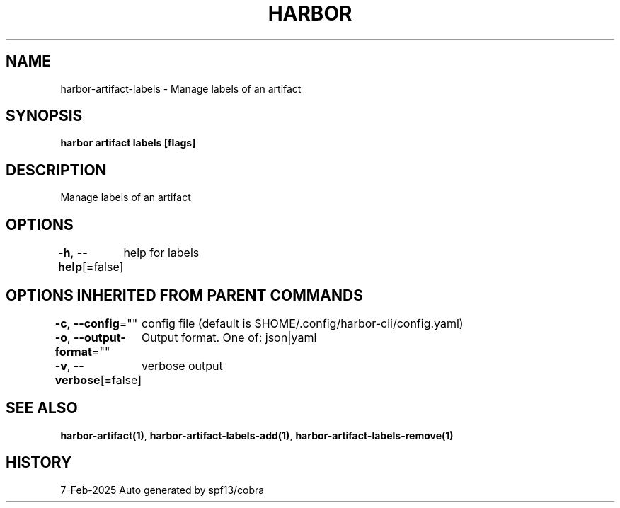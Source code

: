 .nh
.TH "HARBOR" "1" "Feb 2025" "Habor Community" "Harbor User Mannuals"

.SH NAME
harbor-artifact-labels - Manage labels of an artifact


.SH SYNOPSIS
\fBharbor artifact labels [flags]\fP


.SH DESCRIPTION
Manage labels of an artifact


.SH OPTIONS
\fB-h\fP, \fB--help\fP[=false]
	help for labels


.SH OPTIONS INHERITED FROM PARENT COMMANDS
\fB-c\fP, \fB--config\fP=""
	config file (default is $HOME/.config/harbor-cli/config.yaml)

.PP
\fB-o\fP, \fB--output-format\fP=""
	Output format. One of: json|yaml

.PP
\fB-v\fP, \fB--verbose\fP[=false]
	verbose output


.SH SEE ALSO
\fBharbor-artifact(1)\fP, \fBharbor-artifact-labels-add(1)\fP, \fBharbor-artifact-labels-remove(1)\fP


.SH HISTORY
7-Feb-2025 Auto generated by spf13/cobra

